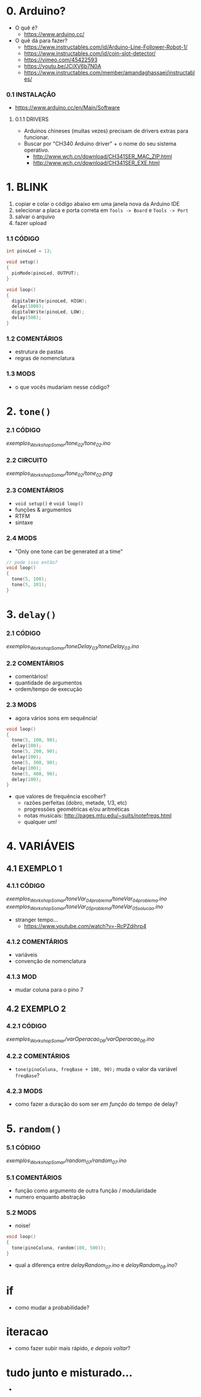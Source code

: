 * 0. Arduino?
- O quê é?
  - https://www.arduino.cc/
- O quê dá para fazer?
  - https://www.instructables.com/id/Arduino-Line-Follower-Robot-1/
  - https://www.instructables.com/id/coin-slot-detector/
  - https://vimeo.com/45422593
  - https://youtu.be/JCiXV6b7N0A
  - https://www.instructables.com/member/amandaghassaei/instructables/

*** 0.1 INSTALAÇÃO
- https://www.arduino.cc/en/Main/Software

**** 0.1.1 DRIVERS
- Arduinos chineses (muitas vezes) precisam de drivers extras para funcionar.
- Buscar por "CH340 Arduino driver" + o nome do seu sistema operativo.
  - http://www.wch.cn/download/CH341SER_MAC_ZIP.html
  - http://www.wch.cn/download/CH341SER_EXE.html


* 1. BLINK
1. copiar e colar o código abaixo em uma janela nova da Arduino IDE
2. selecionar a placa e porta correta em ~Tools -> Board~ e ~Tools -> Port~
3. salvar o arquivo
4. fazer upload

*** 1.1 CÓDIGO
#+BEGIN_SRC c
int pinoLed = 13;

void setup()
{
  pinMode(pinoLed, OUTPUT);
}

void loop()
{
  digitalWrite(pinoLed, HIGH);
  delay(1000);
  digitalWrite(pinoLed, LOW);
  delay(500);  
}
#+END_SRC

*** 1.2 COMENTÁRIOS
- estrutura de pastas
- regras de nomenclatura

*** 1.3 MODS
- o que vocês mudariam nesse código?


* 2. ~tone()~

*** 2.1 CÓDIGO
/exemplos_WorkshopSomar/tone_02/tone_02.ino/

*** 2.2 CIRCUITO
/exemplos_WorkshopSomar/tone_02/tone_02.png/

*** 2.3 COMENTÁRIOS
- ~void setup()~ e ~void loop()~
- funções & argumentos
- RTFM
- sintaxe

*** 2.4 MODS
- "Only one tone can be generated at a time"
#+BEGIN_SRC c
// pode isso então?
void loop()
{
  tone(5, 100); 
  tone(5, 101);
}
#+END_SRC


* 3. ~delay()~

*** 2.1 CÓDIGO
/exemplos_WorkshopSomar/toneDelay_03/toneDelay_03.ino/

*** 2.2 COMENTÁRIOS
- comentários!
- quantidade de argumentos
- ordem/tempo de execução

*** 2.3 MODS
- agora vários sons em sequência!

#+BEGIN_SRC c
void loop()
{
  tone(5, 100, 90);
  delay(100);
  tone(5, 200, 90);
  delay(100);
  tone(5, 300, 90);
  delay(100);
  tone(5, 400, 90);
  delay(100);
}
#+END_SRC

- que valores de frequência escolher?
  - razões perfeitas (dobro, metade, 1/3, etc)
  - progressões geométricas e/ou aritméticas
  - notas musicais: http://pages.mtu.edu/~suits/notefreqs.html
  - qualquer um!


* 4. VARIÁVEIS
** 4.1 EXEMPLO 1
*** 4.1.1 CÓDIGO
/exemplos_WorkshopSomar/toneVar_04_problema/toneVar_04_problema.ino/
/exemplos_WorkshopSomar/toneVar_05_problema/toneVar_05_solucao.ino/

- stranger tempo...
  - https://www.youtube.com/watch?v=-RcPZdihrp4

*** 4.1.2 COMENTÁRIOS 
- variáveis
- convenção de nomenclatura

*** 4.1.3 MOD
- mudar coluna para o pino 7

** 4.2 EXEMPLO 2
*** 4.2.1 CÓDIGO
/exemplos_WorkshopSomar/varOperacao_06/varOperacao_06.ino/

*** 4.2.2 COMENTÁRIOS
- ~tone(pinoColuna, freqBase + 100, 90);~ muda o valor da variável ~freqBase~?

*** 4.2.3 MODS
- como fazer a duração do som ser /em função/ do tempo de delay?


* 5. ~random()~
*** 5.1 CÓDIGO
/exemplos_WorkshopSomar/random_07/random_07.ino/

*** 5.1 COMENTÁRIOS
- função como argumento de outra função / modularidade
- numero enquanto abstração

*** 5.2 MODS
- noise!

#+BEGIN_SRC c
void loop()
{
  tone(pinoColuna, random(100, 500));
}
#+END_SRC

- qual a diferença entre /delayRandom_07.ino/ e /delayRandom_08.ino/?

* if
- como mudar a probabilidade?

* iteracao 
- como fazer subir mais rápido, /e depois voltar/?

* tudo junto e misturado...
- 
